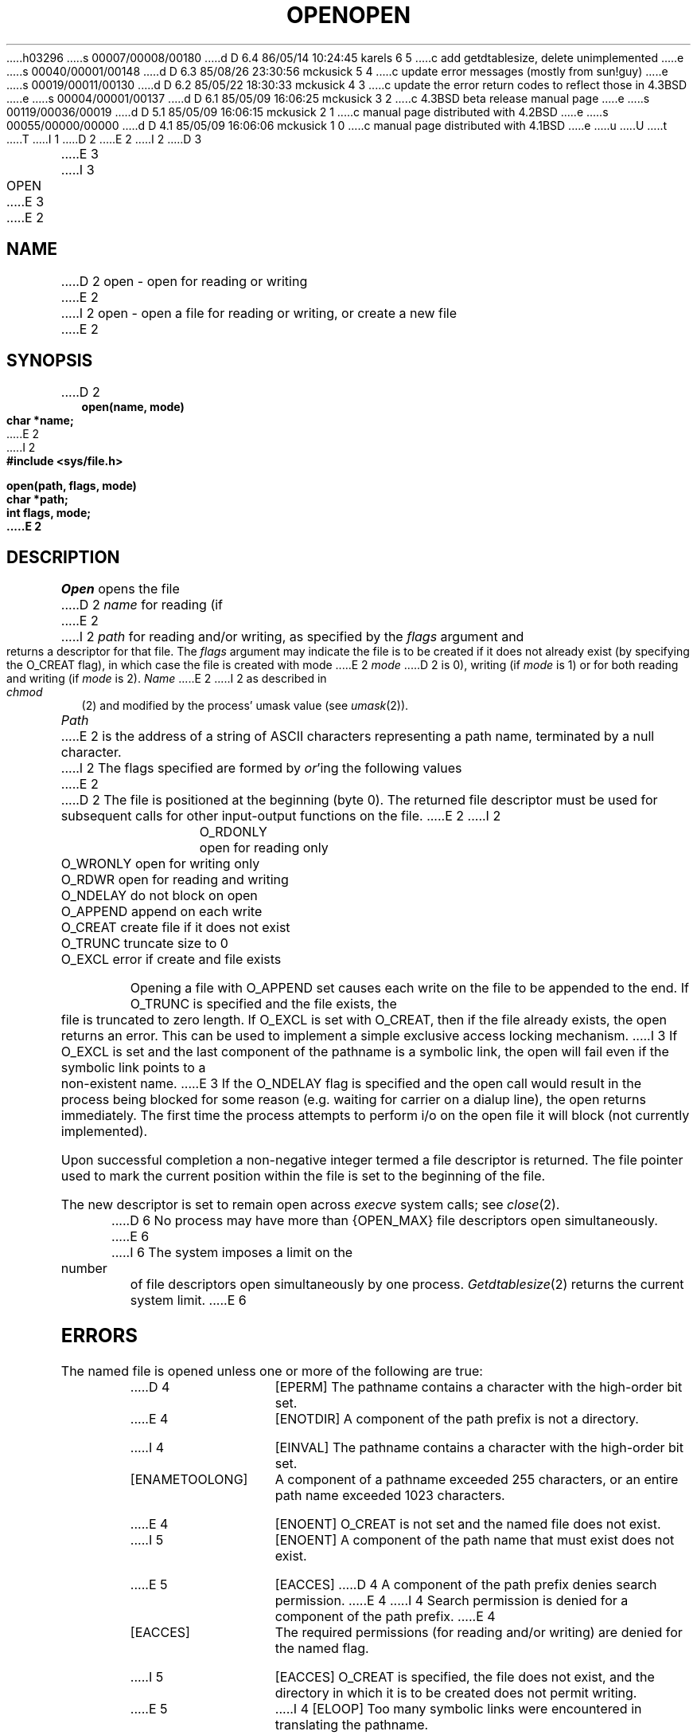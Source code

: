 h03296
s 00007/00008/00180
d D 6.4 86/05/14 10:24:45 karels 6 5
c add getdtablesize, delete unimplemented
e
s 00040/00001/00148
d D 6.3 85/08/26 23:30:56 mckusick 5 4
c update error messages (mostly from sun!guy)
e
s 00019/00011/00130
d D 6.2 85/05/22 18:30:33 mckusick 4 3
c update the error return codes to reflect those in 4.3BSD
e
s 00004/00001/00137
d D 6.1 85/05/09 16:06:25 mckusick 3 2
c 4.3BSD beta release manual page
e
s 00119/00036/00019
d D 5.1 85/05/09 16:06:15 mckusick 2 1
c manual page distributed with 4.2BSD
e
s 00055/00000/00000
d D 4.1 85/05/09 16:06:06 mckusick 1 0
c manual page distributed with 4.1BSD
e
u
U
t
T
I 1
.\" Copyright (c) 1980 Regents of the University of California.
.\" All rights reserved.  The Berkeley software License Agreement
.\" specifies the terms and conditions for redistribution.
.\"
.\"	%W% (Berkeley) %G%
.\"
D 2
.TH OPEN 2 
E 2
I 2
D 3
.TH OPEN 2 "2 July 1983"
E 3
I 3
.TH OPEN 2 "%Q%"
E 3
E 2
.UC 4
.SH NAME
D 2
open \- open for reading or writing
E 2
I 2
open \- open a file for reading or writing, or create a new file
E 2
.SH SYNOPSIS
.nf
D 2
.B open(name, mode)
.B char *name;
E 2
I 2
.ft B
#include <sys/file.h>
.PP
.ft B
open(path, flags, mode)
char *path;
int flags, mode;
E 2
.fi
.SH DESCRIPTION
.I Open
opens the file
D 2
.I name
for reading
(if
E 2
I 2
.I path
for reading and/or writing, as specified by the
.I flags
argument and returns a descriptor for that file.
The
.I flags
argument may indicate the file is to be
created if it does not already exist (by specifying the
O_CREAT flag), in which case the file is created with mode
E 2
.I mode
D 2
is 0),
writing (if
.I mode
is 1) or for both reading and writing
(if
.I mode
is 2).
.I Name
E 2
I 2
as described in
.IR chmod (2)
and modified by the process' umask value (see
.IR umask (2)).
.PP
.I Path
E 2
is the address of a string of ASCII characters representing
a path name, terminated by a null character.
I 2
The flags specified are formed by
.IR or 'ing
the following values
E 2
.PP
D 2
The file is positioned at the beginning (byte 0).
The returned file descriptor must be used for subsequent calls
for other input-output functions on the file.
E 2
I 2
.RS
 O_RDONLY	open for reading only
 O_WRONLY	open for writing only
 O_RDWR	open for reading and writing
 O_NDELAY	do not block on open
 O_APPEND	append on each write
 O_CREAT	create file if it does not exist
 O_TRUNC	truncate size to 0
 O_EXCL	error if create and file exists
.RE
.PP
Opening a file with O_APPEND set causes each write on the file
to be appended to the end.  If O_TRUNC is specified and the
file exists, the file is truncated to zero length.
If O_EXCL is set with O_CREAT, then if the file already
exists, the open returns an error.  This can be used to
implement a simple exclusive access locking mechanism.
I 3
If O_EXCL is set and the last component of the pathname is
a symbolic link, the open will fail even if the symbolic
link points to a non-existent name.
E 3
If the O_NDELAY flag is specified and the open call would result
in the process being blocked for some reason (e.g. waiting for
carrier on a dialup line), the open returns immediately. 
The first time the process attempts to perform i/o on the open
file it will block (not currently implemented).
.PP
Upon successful completion a non-negative integer termed a
file descriptor is returned.
The file pointer used to mark the current position within the
file is set to the beginning of the file.
.PP
The new descriptor is set to remain open across
.IR execve
system calls; see
.IR close (2).
.PP
D 6
No process may have more than {OPEN_MAX} file descriptors open
simultaneously.
E 6
I 6
The system imposes a limit on the number of file descriptors
open simultaneously by one process.
.IR Getdtablesize (2)
returns the current system limit.
E 6
.SH "ERRORS
The named file is opened unless one or more of the
following are true:
.TP 15
D 4
[EPERM]
The pathname contains a character with the high-order bit set.
.TP 15
E 4
[ENOTDIR]
A component of the path prefix is not a directory.
.TP 15
I 4
[EINVAL]
The pathname contains a character with the high-order bit set.
.TP 15
[ENAMETOOLONG]
A component of a pathname exceeded 255 characters,
or an entire path name exceeded 1023 characters.
.TP 15
E 4
[ENOENT]
O_CREAT is not set and the named file does not exist.
.TP 15
I 5
[ENOENT]
A component of the path name that must exist does not exist.
.TP 15
E 5
[EACCES]
D 4
A component of the path prefix denies search permission.
E 4
I 4
Search permission is denied for a component of the path prefix.
E 4
.TP 15
[EACCES]
The required permissions (for reading and/or writing)
are denied for the named flag.
.TP 15
I 5
[EACCES]
O_CREAT is specified,
the file does not exist,
and the directory in which it is to be created
does not permit writing.
.TP 15
E 5
I 4
[ELOOP]
Too many symbolic links were encountered in translating the pathname.
.TP 15
E 4
[EISDIR]
The named file is a directory, and the arguments specify
it is to be opened for writting.
.TP 15
[EROFS]
The named file resides on a read-only file system,
and the file is to be modified.
.TP 15
[EMFILE]
D 6
{OPEN_MAX} file descriptors are currently open.
E 6
I 6
The system limit for open file descriptors per process has already been reached.
E 6
.TP 15
I 5
[ENFILE]
The system file table is full.
.TP 15
E 5
[ENXIO]
The named file is a character special or block
special file, and the device associated with this special file
does not exist.
.TP 15
I 4
D 6
[ENXIO]
The O_NDELAY flag is given, and the file is a communications device
on which their is no carrier present.
.TP 15
E 6
I 5
[ENOSPC]
O_CREAT is specified,
the file does not exist,
and the directory in which the entry for the new file is being placed
cannot be extended because there is no space left on the file
system containing the directory.
.TP 15
[ENOSPC]
O_CREAT is specified,
the file does not exist,
and there are no free inodes on the file system on which the
file is being created.
.TP 15
[EDQUOT]
O_CREAT is specified,
the file does not exist,
and the directory in which the entry for the new fie
is being placed cannot be extended because the
user's quota of disk blocks on the file system
containing the directory has been exhausted.
.TP 15
[EDQUOT]
O_CREAT is specified,
the file does not exist,
and the user's quota of inodes on the file system on
which the file is being created has been exhausted.
.TP 15
E 5
[EIO]
An I/O error occurred while making the directory entry or
allocating the inode for O_CREAT.
.TP 15
E 4
[ETXTBSY]
The file is a pure procedure (shared text) file that is being
executed and the \fIopen\fP call requests write access.
.TP 15
[EFAULT]
.I Path
points outside the process's allocated address space.
.TP 15
D 4
[ELOOP]
Too many symbolic links were encountered in translating the pathname.
.TP 15
E 4
[EEXIST]
D 5
O_EXCL was specified and the file exists.
E 5
I 5
O_CREAT and O_EXCL were specified and the file exists.
E 5
D 4
.TP 15
[ENXIO]
The O_NDELAY flag is given, and the file is a communications device
on which their is no carrier present.
E 4
.TP 15
[EOPNOTSUPP]
An attempt was made to open a socket (not currently implemented).
E 2
.SH "SEE ALSO"
D 2
creat(2), read(2), write(2), dup(2), close(2)
.SH DIAGNOSTICS
The value \-1 is returned
if the file does not exist,
if one of the necessary directories
does not exist or is unreadable, if the file is not
readable (resp. writable), or if too many files are open.
.SH "ASSEMBLER (PDP-11)"
(open = 5.)
.br
.B sys open; name; mode
.br
(file descriptor in r0)
.SH BUGS
It should be possible to optionally open files for writing with exclusive use,
and to optionally call
.I open
without the possibility of hanging waiting for carrier on communication lines.
E 2
I 2
D 6
chmod(2), close(2), dup(2), lseek(2), read(2), write(2), umask(2)
E 6
I 6
chmod(2), close(2), dup(2), getdtablesize(2),
lseek(2), read(2), write(2), umask(2)
E 6
E 2
E 1
